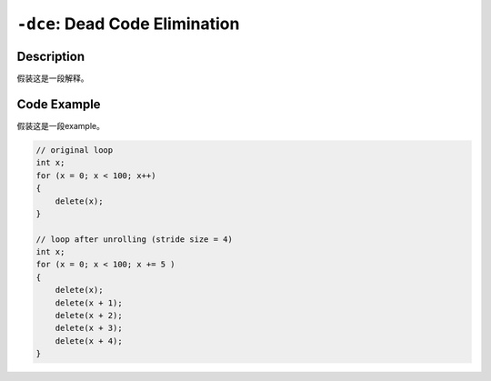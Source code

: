 ``-dce``: Dead Code Elimination
=====

Description
--------
假装这是一段解释。

Code Example
--------

假装这是一段example。

.. code-block:: C

    // original loop
    int x;
    for (x = 0; x < 100; x++)
    {
        delete(x);
    }

    // loop after unrolling (stride size = 4)
    int x; 
    for (x = 0; x < 100; x += 5 )
    {
        delete(x);
        delete(x + 1);
        delete(x + 2);
        delete(x + 3);
        delete(x + 4);
    }
